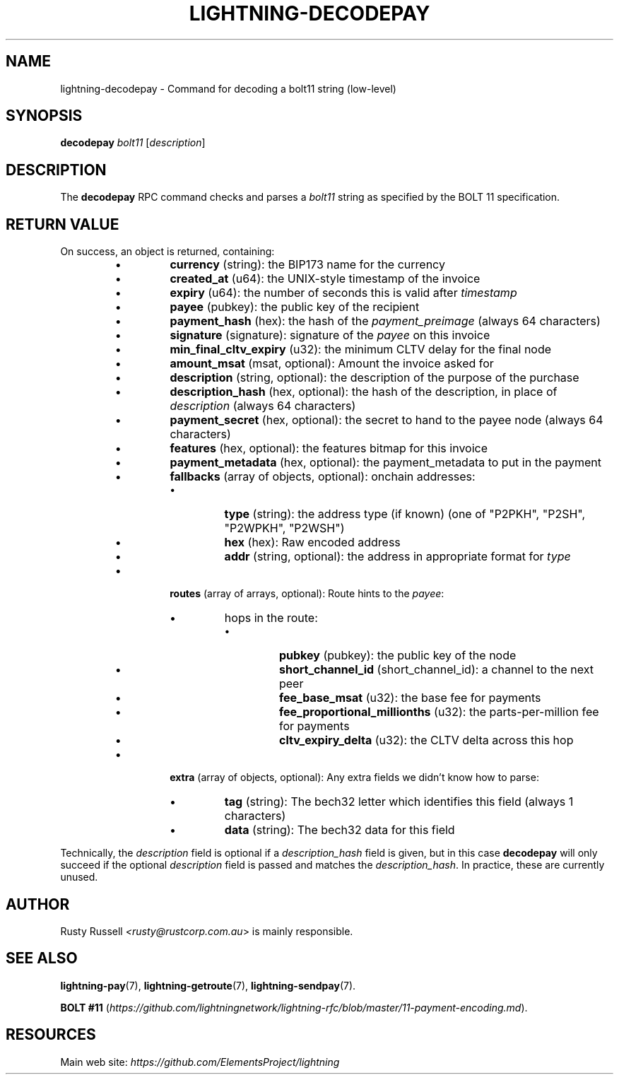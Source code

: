 .TH "LIGHTNING-DECODEPAY" "7" "" "" "lightning-decodepay"
.SH NAME
lightning-decodepay - Command for decoding a bolt11 string (low-level)
.SH SYNOPSIS

\fBdecodepay\fR \fIbolt11\fR [\fIdescription\fR]

.SH DESCRIPTION

The \fBdecodepay\fR RPC command checks and parses a \fIbolt11\fR string as
specified by the BOLT 11 specification\.

.SH RETURN VALUE

On success, an object is returned, containing:


.RS
.IP \[bu]
\fBcurrency\fR (string): the BIP173 name for the currency
.IP \[bu]
\fBcreated_at\fR (u64): the UNIX-style timestamp of the invoice
.IP \[bu]
\fBexpiry\fR (u64): the number of seconds this is valid after \fItimestamp\fR
.IP \[bu]
\fBpayee\fR (pubkey): the public key of the recipient
.IP \[bu]
\fBpayment_hash\fR (hex): the hash of the \fIpayment_preimage\fR (always 64 characters)
.IP \[bu]
\fBsignature\fR (signature): signature of the \fIpayee\fR on this invoice
.IP \[bu]
\fBmin_final_cltv_expiry\fR (u32): the minimum CLTV delay for the final node
.IP \[bu]
\fBamount_msat\fR (msat, optional): Amount the invoice asked for
.IP \[bu]
\fBdescription\fR (string, optional): the description of the purpose of the purchase
.IP \[bu]
\fBdescription_hash\fR (hex, optional): the hash of the description, in place of \fIdescription\fR (always 64 characters)
.IP \[bu]
\fBpayment_secret\fR (hex, optional): the secret to hand to the payee node (always 64 characters)
.IP \[bu]
\fBfeatures\fR (hex, optional): the features bitmap for this invoice
.IP \[bu]
\fBpayment_metadata\fR (hex, optional): the payment_metadata to put in the payment
.IP \[bu]
\fBfallbacks\fR (array of objects, optional): onchain addresses:
.RS
.IP \[bu]
\fBtype\fR (string): the address type (if known) (one of "P2PKH", "P2SH", "P2WPKH", "P2WSH")
.IP \[bu]
\fBhex\fR (hex): Raw encoded address
.IP \[bu]
\fBaddr\fR (string, optional): the address in appropriate format for \fItype\fR

.RE

.IP \[bu]
\fBroutes\fR (array of arrays, optional): Route hints to the \fIpayee\fR:
.RS
.IP \[bu]
hops in the route:
.RS
.IP \[bu]
\fBpubkey\fR (pubkey): the public key of the node
.IP \[bu]
\fBshort_channel_id\fR (short_channel_id): a channel to the next peer
.IP \[bu]
\fBfee_base_msat\fR (u32): the base fee for payments
.IP \[bu]
\fBfee_proportional_millionths\fR (u32): the parts-per-million fee for payments
.IP \[bu]
\fBcltv_expiry_delta\fR (u32): the CLTV delta across this hop

.RE


.RE

.IP \[bu]
\fBextra\fR (array of objects, optional): Any extra fields we didn't know how to parse:
.RS
.IP \[bu]
\fBtag\fR (string): The bech32 letter which identifies this field (always 1 characters)
.IP \[bu]
\fBdata\fR (string): The bech32 data for this field

.RE


.RE

Technically, the \fIdescription\fR field is optional if a
\fIdescription_hash\fR field is given, but in this case \fBdecodepay\fR will
only succeed if the optional \fIdescription\fR field is passed and matches
the \fIdescription_hash\fR\. In practice, these are currently unused\.

.SH AUTHOR

Rusty Russell \fI<rusty@rustcorp.com.au\fR> is mainly responsible\.

.SH SEE ALSO

\fBlightning-pay\fR(7), \fBlightning-getroute\fR(7), \fBlightning-sendpay\fR(7)\.


\fBBOLT
#11\fR (\fIhttps://github.com/lightningnetwork/lightning-rfc/blob/master/11-payment-encoding.md\fR)\.

.SH RESOURCES

Main web site: \fIhttps://github.com/ElementsProject/lightning\fR

\" SHA256STAMP:72be6aba50a9b2fe379fa7bc72d8f0401910d050f95e48aa31b85a5144dab60e
